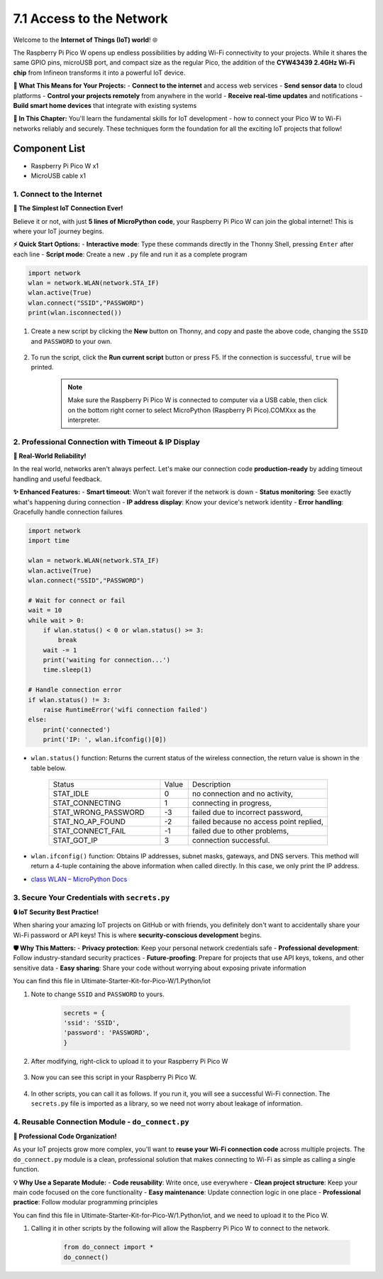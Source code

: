 .. _access_network:

7.1 Access to the Network
=========================
Welcome to the **Internet of Things (IoT) world**! 🌐 

The Raspberry Pi Pico W opens up endless possibilities by adding Wi-Fi connectivity to your projects. While it shares the same GPIO pins, microUSB port, and compact size as the regular Pico, the addition of the **CYW43439 2.4GHz Wi-Fi chip** from Infineon transforms it into a powerful IoT device.

**🚀 What This Means for Your Projects:**
- **Connect to the internet** and access web services
- **Send sensor data** to cloud platforms  
- **Control your projects remotely** from anywhere in the world
- **Receive real-time updates** and notifications
- **Build smart home devices** that integrate with existing systems

**📡 In This Chapter:**
You'll learn the fundamental skills for IoT development - how to connect your Pico W to Wi-Fi networks reliably and securely. These techniques form the foundation for all the exciting IoT projects that follow!

Component List
^^^^^^^^^^^^^^^
- Raspberry Pi Pico W x1
- MicroUSB cable x1

1. Connect to the Internet
-----------------------------------------------
**🎯 The Simplest IoT Connection Ever!**

Believe it or not, with just **5 lines of MicroPython code**, your Raspberry Pi Pico W can join the global internet! This is where your IoT journey begins.

**⚡ Quick Start Options:**
- **Interactive mode**: Type these commands directly in the Thonny Shell, pressing ``Enter`` after each line
- **Script mode**: Create a new ``.py`` file and run it as a complete program

.. code-block:: python

    import network
    wlan = network.WLAN(network.STA_IF)
    wlan.active(True)
    wlan.connect("SSID","PASSWORD")
    print(wlan.isconnected())

#. Create a new script by clicking the **New** button on Thonny, and copy and paste the above code, changing the ``SSID`` and ``PASSWORD`` to your own.

    .. image:: img/iot/access1.png

#. To run the script, click the **Run current script** button or press F5. If the connection is successful, ``true`` will be printed. 

    .. note::

        Make sure the Raspberry Pi Pico W is connected to computer via a USB cable, then click on the bottom right corner to select MicroPython (Raspberry Pi Pico).COMXxx as the interpreter.

    .. image:: img/iot/access2.png


2. Professional Connection with Timeout & IP Display
-------------------------------------------------------------
**🔧 Real-World Reliability!**

In the real world, networks aren't always perfect. Let's make our connection code **production-ready** by adding timeout handling and useful feedback.

**✨ Enhanced Features:**
- **Smart timeout**: Won't wait forever if the network is down
- **Status monitoring**: See exactly what's happening during connection
- **IP address display**: Know your device's network identity
- **Error handling**: Gracefully handle connection failures

.. code-block:: python

    import network
    import time

    wlan = network.WLAN(network.STA_IF)
    wlan.active(True)
    wlan.connect("SSID","PASSWORD")

    # Wait for connect or fail
    wait = 10
    while wait > 0:
        if wlan.status() < 0 or wlan.status() >= 3:
            break
        wait -= 1
        print('waiting for connection...')
        time.sleep(1)

    # Handle connection error
    if wlan.status() != 3:
        raise RuntimeError('wifi connection failed')
    else:
        print('connected')
        print('IP: ', wlan.ifconfig()[0])

.. image:: img/iot/access3.png

* ``wlan.status()`` function: Returns the current status of the wireless connection, the return value is shown in the table below.


    .. list-table::
        :widths: 40 10 50

        * - Status
          - Value
          - Description
        * - STAT_IDLE 
          - 0 
          - no connection and no activity,
        * - STAT_CONNECTING 
          - 1 
          - connecting in progress,
        * - STAT_WRONG_PASSWORD 
          - -3 
          - failed due to incorrect password,
        * - STAT_NO_AP_FOUND 
          - -2 
          - failed because no access point replied,
        * - STAT_CONNECT_FAIL 
          - -1 
          - failed due to other problems,
        * - STAT_GOT_IP 
          - 3 
          - connection successful.

* ``wlan.ifconfig()`` function: Obtains IP addresses, subnet masks, gateways, and DNS servers. This method will return a 4-tuple containing the above information when called directly. In this case, we only print the IP address.

*  `class WLAN – MicroPython Docs <https://docs.micropython.org/en/latest/library/network.WLAN.html>`_

.. _create_secrets:

3. Secure Your Credentials with ``secrets.py``
----------------------------------------------------------

**🔒 IoT Security Best Practice!**

When sharing your amazing IoT projects on GitHub or with friends, you definitely don't want to accidentally share your Wi-Fi password or API keys! This is where **security-conscious development** begins.

**🛡️ Why This Matters:**
- **Privacy protection**: Keep your personal network credentials safe
- **Professional development**: Follow industry-standard security practices
- **Future-proofing**: Prepare for projects that use API keys, tokens, and other sensitive data
- **Easy sharing**: Share your code without worrying about exposing private information

You can find this file in Ultimate-Starter-Kit-for-Pico-W/1.Python/iot

#. Note to change ``SSID`` and ``PASSWORD`` to yours.

    .. code-block:: python

        secrets = {
        'ssid': 'SSID',
        'password': 'PASSWORD',
        }

    .. image:: img/iot/access4.png

#. After modifying, right-click to upload it to your Raspberry Pi Pico W

    .. image:: img/iot/access5.png

#. Now you can see this script in your Raspberry Pi Pico W.

    .. image:: img/iot/access6.png

#. In other scripts, you can call it as follows. If you run it, you will see a successful Wi-Fi connection. The ``secrets.py`` file is imported as a library, so we need not worry about leakage of information.

    .. code-block:: python
        :emphasize-lines: 7,22

        """
        Simple WiFi Connection Demo
        This file demonstrates basic WiFi connection for educational purposes
        """
        import network
        import time
        from secrets import secrets

        # Connection configuration constants
        MAX_WAIT_TIME = 10          # Maximum connection wait time in seconds  
        CONNECTED_STATUS = 3        # WiFi connected status code
        RETRY_INTERVAL = 1          # Time between connection checks

        print("Starting WiFi connection demo...")
        print(f"Attempting to connect to: {secrets['ssid']}")

        # Initialize and activate WiFi interface
        wlan = network.WLAN(network.STA_IF)
        wlan.active(True)

        # Start connection attempt
        wlan.connect(secrets['ssid'], secrets['password'])

        # Monitor connection progress with timeout
        remaining_time = MAX_WAIT_TIME
        while remaining_time > 0:
            current_status = wlan.status()
            
            # Check if connection completed (success or failure)
            if current_status < 0 or current_status >= CONNECTED_STATUS:
                break
                
            remaining_time -= 1
            print(f"Establishing connection... {remaining_time}s remaining")
            time.sleep(RETRY_INTERVAL)

        # Display connection result
        if wlan.status() != CONNECTED_STATUS:
            print(f"ERROR: WiFi connection failed with status {wlan.status()}")
            raise RuntimeError("WiFi connection failed")
        else:
            ip_address = wlan.ifconfig()[0]
            print("SUCCESS: WiFi connection established")
            print(f"Device IP Address: {ip_address}")
            print("Connection demo completed successfully")


            
    .. image:: img/iot/access7.png

.. _do_connect:

4. Reusable Connection Module - ``do_connect.py``
--------------------------------------------------------------

**🔧 Professional Code Organization!**

As your IoT projects grow more complex, you'll want to **reuse your Wi-Fi connection code** across multiple projects. The ``do_connect.py`` module is a clean, professional solution that makes connecting to Wi-Fi as simple as calling a single function.

**💡 Why Use a Separate Module:**
- **Code reusability**: Write once, use everywhere
- **Clean project structure**: Keep your main code focused on the core functionality
- **Easy maintenance**: Update connection logic in one place
- **Professional practice**: Follow modular programming principles

You can find this file in Ultimate-Starter-Kit-for-Pico-W/1.Python/iot, and we need to upload it to the Pico W.

.. image:: img/iot/access8.png

.. image:: img/iot/access9.png

#. Calling it in other scripts by the following will allow the Raspberry Pi Pico W to connect to the network.

    .. code-block:: python

        from do_connect import *
        do_connect()
